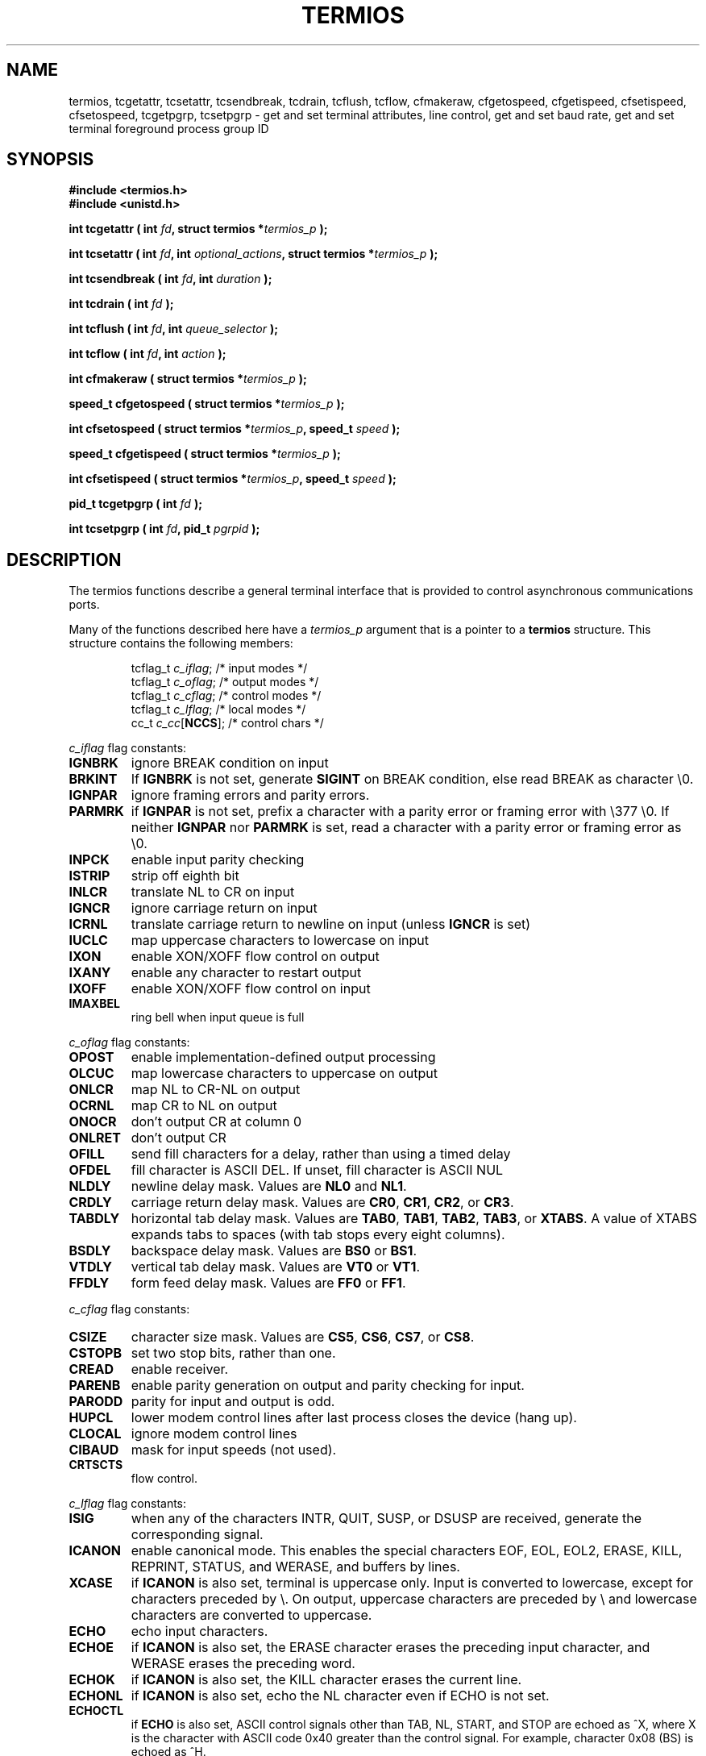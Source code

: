 .\" Hey Emacs! This file is -*- nroff -*- source.
.\"
.\" Copyright (c) 1993 Michael Haardt
.\" (michael@moria.de)
.\" Fri Apr  2 11:32:09 MET DST 1993
.\"
.\" This is free documentation; you can redistribute it and/or
.\" modify it under the terms of the GNU General Public License as
.\" published by the Free Software Foundation; either version 2 of
.\" the License, or (at your option) any later version.
.\"
.\" The GNU General Public License's references to "object code"
.\" and "executables" are to be interpreted as the output of any
.\" document formatting or typesetting system, including
.\" intermediate and printed output.
.\"
.\" This manual is distributed in the hope that it will be useful,
.\" but WITHOUT ANY WARRANTY; without even the implied warranty of
.\" MERCHANTABILITY or FITNESS FOR A PARTICULAR PURPOSE.  See the
.\" GNU General Public License for more details.
.\"
.\" You should have received a copy of the GNU General Public
.\" License along with this manual; if not, write to the Free
.\" Software Foundation, Inc., 59 Temple Place, Suite 330, Boston, MA 02111,
.\" USA.
.\"
.\" Modified Sat Jul 24 15:37:39 1993 by Rik Faith (faith@cs.unc.edu)
.\" Modified Sat Feb 25 18:17:14 1995 by Jim Van Zandt <jrv@vanzandt.mv.com>
.\" Modified Sat Sep  2 22:33:09 1995 by Jim Van Zandt <jrv@vanzandt.mv.com>
.\" moved to man3, aeb, 950919
.\"
.TH TERMIOS 3 "September 2, 1995" "Linux" "Linux Programmer's Manual"
.SH NAME
termios, tcgetattr, tcsetattr, tcsendbreak, tcdrain, tcflush, tcflow,
cfmakeraw, cfgetospeed, cfgetispeed, cfsetispeed, cfsetospeed,
tcgetpgrp, tcsetpgrp \- get and set
terminal attributes, line control, get and set baud rate, get and set
terminal foreground process group ID
.SH SYNOPSIS
.ad l
.ft B
#include <termios.h>
.br
#include <unistd.h>
.sp
.BI "int tcgetattr ( int " fd ", struct termios *" termios_p " );"
.sp
.BI "int tcsetattr ( int " fd ", int " optional_actions ", struct termios *" termios_p " );"
.sp
.BI "int tcsendbreak ( int " fd ", int " duration " );"
.sp
.BI "int tcdrain ( int " fd " );"
.sp
.BI "int tcflush ( int " fd ", int " queue_selector " );"
.sp
.BI "int tcflow ( int " fd ", int " action " );"
.sp
.BI "int cfmakeraw ( struct termios *" termios_p " );"
.sp
.BI "speed_t cfgetospeed ( struct termios *" termios_p " );"
.sp
.BI "int cfsetospeed ( struct termios *" termios_p ", speed_t " speed " );"
.sp
.BI "speed_t cfgetispeed ( struct termios *" termios_p " );"
.sp
.BI "int cfsetispeed ( struct termios *" termios_p ", speed_t " speed " );"
.sp
.BI "pid_t tcgetpgrp ( int " fd " );"
.sp
.BI "int tcsetpgrp ( int " fd ", pid_t " pgrpid " );"
.ft P
.ad b
.SH DESCRIPTION
The termios functions describe a general terminal interface that is
provided to control asynchronous communications ports.
.LP
Many of the functions described here have a \fItermios_p\fP argument
that is a pointer to a \fBtermios\fP structure.  This structure contains
the following members:
.ne 9
.sp
.RS
.nf
tcflag_t \fIc_iflag\fP;      /* input modes */
tcflag_t \fIc_oflag\fP;      /* output modes */
tcflag_t \fIc_cflag\fP;      /* control modes */
tcflag_t \fIc_lflag\fP;      /* local modes */
cc_t \fIc_cc\fP[\fBNCCS\fP];       /* control chars */
.RE
.sp
.fi
.PP
\fIc_iflag\fP flag constants:
.IP \fBIGNBRK\fP
ignore BREAK condition on input
.IP \fBBRKINT\fP
If \fBIGNBRK\fP is not set, generate \fBSIGINT\fP on BREAK condition,
else read BREAK as character \\0.
.IP \fBIGNPAR\fP
ignore framing errors and parity errors.
.IP \fBPARMRK\fP
if \fBIGNPAR\fP is not set, prefix a character with a parity error or 
framing error with \\377 \\0.  If neither \fBIGNPAR\fP nor \fBPARMRK\fP
is set, read a character with a parity error or framing error
as \\0.
.IP \fBINPCK\fP
enable input parity checking
.IP \fBISTRIP\fP
strip off eighth bit
.IP \fBINLCR\fP
translate NL to CR on input
.IP \fBIGNCR\fP
ignore carriage return on input
.IP \fBICRNL\fP
translate carriage return to newline on input (unless \fBIGNCR\fP is set)
.IP \fBIUCLC\fP
map uppercase characters to lowercase on input
.IP \fBIXON\fP
enable XON/XOFF flow control on output
.IP \fBIXANY\fP
enable any character to restart output
.IP \fBIXOFF\fP
enable XON/XOFF flow control on input
.IP \fBIMAXBEL\fP
ring bell when input queue is full
.PP
\fIc_oflag\fP flag constants:
.IP \fBOPOST\fP
enable implementation-defined output processing
.IP \fBOLCUC\fP
map lowercase characters to uppercase on output
.IP \fBONLCR\fP
map NL to CR-NL on output
.IP \fBOCRNL\fP
map CR to NL on output
.IP \fBONOCR\fP
don't output CR at column 0
.IP \fBONLRET\fP
don't output CR
.IP \fBOFILL\fP
send fill characters for a delay, rather than using a timed delay
.IP \fBOFDEL\fP
fill character is ASCII DEL.  If unset, fill character is ASCII NUL
.IP \fBNLDLY\fP
newline delay mask.  Values are \fBNL0\fP and \fBNL1\fP.
.IP \fBCRDLY\fP
carriage return delay mask.  Values are \fBCR0\fP, \fBCR1\fP, \fBCR2\fP, or \fBCR3\fP.
.IP \fBTABDLY\fP
horizontal tab delay mask.  Values are \fBTAB0\fP, \fBTAB1\fP, \fBTAB2\fP, \fBTAB3\fP, or \fBXTABS\fP.
A value of XTABS expands tabs to spaces (with tab stops every eight columns).
.IP \fBBSDLY\fP
backspace delay mask.  Values are \fBBS0\fP or \fBBS1\fP.
.IP \fBVTDLY\fP
vertical tab delay mask.  Values are \fBVT0\fP or \fBVT1\fP.
.IP \fBFFDLY\fP
form feed delay mask.  Values are \fBFF0\fP or \fBFF1\fP.
.PP
\fIc_cflag\fP flag constants:
.IP \fBCSIZE\fP
character size mask.  Values are \fBCS5\fP, \fBCS6\fP, \fBCS7\fP, or \fBCS8\fP.
.IP \fBCSTOPB\fP
set two stop bits, rather than one.
.IP \fBCREAD\fP
enable receiver.
.IP \fBPARENB\fP
enable parity generation on output and parity checking for input.
.IP \fBPARODD\fP
parity for input and output is odd.
.IP \fBHUPCL\fP
lower modem control lines after last process closes the device (hang up).
.IP \fBCLOCAL\fP
ignore modem control lines
.IP \fBCIBAUD\fP
mask for input speeds (not used).
.IP \fBCRTSCTS\fP
flow control.
.PP
\fIc_lflag\fP flag constants:
.IP \fBISIG\fP
when any of the characters INTR, QUIT, SUSP, or DSUSP are received,
generate the corresponding signal.
.IP \fBICANON\fP
enable canonical mode.  This enables the special characters
EOF, EOL, EOL2, ERASE, KILL, REPRINT, STATUS, and WERASE, and
buffers by lines.  
.IP \fBXCASE\fP
if \fBICANON\fP is also set, terminal is uppercase only.
Input is converted to lowercase, except for characters preceded by \\.
On output, uppercase characters are preceded by \\ and lowercase
characters are converted to uppercase.
.IP \fBECHO\fP
echo input characters.
.IP \fBECHOE\fP
if \fBICANON\fP is also set, the ERASE character erases the preceding
input character, and WERASE erases the preceding word.
.IP \fBECHOK\fP
if \fBICANON\fP is also set, the KILL character erases the current line.
.IP \fBECHONL\fP
if \fBICANON\fP is also set, echo the NL character even if ECHO is not set.
.IP \fBECHOCTL\fP
if \fBECHO\fP is also set, ASCII control signals other than TAB, NL, START, and STOP
are echoed as ^X, where X is the character with ASCII code 0x40 greater
than the control signal.  For example, character 0x08 (BS) is echoed as ^H.
.IP \fBECHOPRT\fP
if \fBICANON\fP and \fBIECHO\fP are also set, characters are printed as they
are being erased.
.IP \fBECHOKE\fP
if \fBICANON\fP is also set, KILL is echoed by erasing each character on the line,
as specified by \fBECHOE\fP and \fBECHOPRT\fP.
.IP \fBFLUSHO\fP
output is being flushed.  This flag is toggled by typing the DISCARD character.
.IP \fBNOFLSH\fP
disable flushing the input and output queues when generating the SIGINT
and SIGQUIT signals, and flushing the input queue when generating
the SIGSUSP signal.
.IP \fBTOSTOP\fP
send the SIGTTOU signal to the process group of a background process
which tries to write to its controlling terminal.
.IP \fBPENDIN\fP
all characters in the input queue are reprinted when the next character is
read.  (\fBbash\fP handles typeahead this way.)
.IP \fBIEXTEN\fP
enable implementation-defined input processing.
.PP
The \fIc_cc\fP array defines the special control characters.
The symbolic indices (and meaning: initial values) are:
VINTR (interrupt character: 0177, DEL, rubout),
VQUIT (quit character: 034, FS, Ctrl-\e),
VERASE (erase character: 010, BS, Ctrl-H),
VKILL (kill character: 025, NAK, Ctrl-U),
VEOF (end-of-file character: 004, EOT, Ctrl-D),
VMIN,
VEOL (additional end-of-line character: 0, NUL),
VTIME,
VEOL2 (yet another end-of-line character: 0, NUL),
VSWTCH (switch character: 0, NUL),
VSTART (start character: 021, DC1, Ctrl-Q),
VSTOP (stop character: 023, DC3, Ctrl-S),
VSUSP (suspend character: 032, SUB, Ctrl-Z),
VDSUSP (delayed suspend character: 031, EM, Ctrl-Y),
VLNEXT (literal next: 026, SYN, Ctrl-V),
VWERASE (word erase: 027, ETB, Ctrl-W),
VREPRINT (reprint unread characters: 022, DC2, Ctrl-R),
VDISCARD (discard pending output: 017, SI, Ctrl-O).
.LP
These symbolic subscript values are all different, except that
VTIME, VMIN may have the same value as VEOL, VEOF, respectively.
(In non-canonical mode the special character meaning is replaced
by the timeout meaning. MIN represents the minimum number of characters
that should be received to satisfy the read. TIME is a decisecond-valued
timer. When both are set, a read will wait until at least one character
has been received, and then return as soon as either MIN characters
have been received or time TIME has passed since the last character
was received. If only MIN is set, the read will not return before
MIN characters have been received. If only TIME is set, the read will
return as soon as either at least one character has been received,
or the timer times out. If neither is set, the read will return
immediately, only giving the currently already available characters.)
.PP
.B tcgetattr()
gets the parameters associated with the object referred by \fIfd\fP and
stores them in the \fBtermios\fP structure referenced by
\fItermios_p\fP.  This function may be invoked from a background process;
however, the terminal attributes may be subsequently changed by a
foreground process.
.LP
.B tcsetattr()
sets the parameters associated with the terminal (unless support is
required from the underlying hardware that is not available) from the
\fBtermios\fP structure referred to by \fItermios_p\fP.  
\fIoptional_actions\fP specifies when the changes take effect:
.IP \fBTCSANOW\fP
the change occurs immediately.
.IP \fBTCSADRAIN\fP
the change occurs after all output written to
.I fd
has been transmitted.  This function should be used when changing
parameters that affect output.
.IP \fBTCSAFLUSH\fP
the change occurs after all output written to the object referred by
.I fd
has been transmitted, and all input that has been received but not read
will be discarded before the change is made.
.LP
.B tcsendbreak()
transmits a continuous stream of zero-valued bits for a specific
duration, if the terminal is using asynchronous serial data
transmission.  If \fIduration\fP is zero, it transmits zero-valued bits
for at least 0.25 seconds, and not more that 0.5 seconds.  If
\fIduration\fP is not zero, it sends zero-valued bits for
.IB duration * N
seconds, where \fIN\fP is at least 0.25, and not more than 0.5.
.LP
If the terminal is not using asynchronous serial data transmission,
\fBtcsendbreak()\fP returns without taking any action.
.LP
.B tcdrain()
waits until all output written to the object referred to by
.I fd
has been transmitted.
.LP
.B tcflush()
discards data written to the object referred to by
.I fd
but not transmitted, or data received but not read, depending on the
value of
.IR queue_selector :
.IP \fBTCIFLUSH\fP
flushes data received but not read.
.IP \fBTCOFLUSH\fP
flushes data written but not transmitted.
.IP \fBTCIOFLUSH\fP
flushes both data received but not read, and data written but not
transmitted.
.LP
.B tcflow()
suspends transmission or reception of data on the object referred to by
.IR fd ,
depending on the value of
.IR action :
.IP \fBTCOOFF\fP
suspends output.
.IP \fBTCOON\fP
restarts suspended output.
.IP \fBTCIOFF\fP
transmits a STOP character, which stops the terminal device from transmitting data to the
system.
.IP \fBTCION\fP
transmits a START character, which starts the terminal device transmitting data to the
system.
.LP
The default on open of a terminal file is that neither its input nor its
output is suspended.
.LP
The baud rate functions are provided for getting and setting the values
of the input and output baud rates in the \fBtermios\fP structure.  The
new values do not take effect
until \fBtcsetattr()\fP is successfully called.

Setting the speed to \fBB0\fP instructs the modem to "hang up".
The actual bit rate corresponding to \fBB38400\fP may be altered with
\fBsetserial\fP(8).	
.LP
The input and output baud rates are stored in the \fBtermios\fP
structure.
.LP
\fBcfmakeraw\fP sets the terminal attributes as follows:
.nf
            termios_p->c_iflag &= ~(IGNBRK|BRKINT|PARMRK|ISTRIP
                            |INLCR|IGNCR|ICRNL|IXON);
            termios_p->c_oflag &= ~OPOST;
            termios_p->c_lflag &= ~(ECHO|ECHONL|ICANON|ISIG|IEXTEN);
            termios_p->c_cflag &= ~(CSIZE|PARENB);
            termios_p->c_cflag |= CS8;
.fi
.LP
.B cfgetospeed()
returns the output baud rate stored in the \fBtermios\fP structure
pointed to by
.IR termios_p .
.LP
.B cfsetospeed()
sets the output baud rate stored in the \fBtermios\fP structure pointed
to by \fItermios_p\fP to \fIspeed\fP, which must be one of these constants:
.nf
.ft B
	B0
	B50
	B75
	B110
	B134
	B150
	B200
	B300
	B600
	B1200
	B1800
	B2400
	B4800
	B9600
	B19200
	B38400
	B57600
	B115200
	B230400
.ft P
.fi
The zero baud rate, \fBB0\fP,
is used to terminate the connection.  If B0
is specified, the modem control lines shall no longer be asserted.
Normally, this will disconnect the line.  \fBCBAUDEX\fP is a mask 
for the speeds beyond those defined in POSIX.1 (57600 and above).
Thus, \fBB57600\fP & \fBCBAUDEX\fP is nonzero.
.LP
.B cfgetispeed()
returns the input baud rate stored in the \fBtermios\fP structure.
.LP
.B cfsetispeed()
sets the input baud rate stored in the \fBtermios\fP structure to
.IR speed .
If the input baud rate is set to zero, the input baud rate will be
equal to the output baud rate.
.LP
.B tcgetpgrp()
returns process group ID of foreground processing group, or -1 on error.
.LP
.B tcsetpgrp()
sets process group ID to \fIpgrpid\fP.  \fIpgrpid\fP must be the ID
of a process group in the same session.
.SH "RETURN VALUES"
.LP
.B cfgetispeed()
returns the input baud rate stored in the
\fBtermios\fP
structure.
.LP
.B cfgetospeed()
returns the output baud rate stored in the \fBtermios\fP structure.
.LP
.B tcgetpgrp()
returns process group ID of foreground processing group, or -1 on error.
.LP
All other functions return:
.IP 0
on success.
.IP -1
on failure and set
.I errno
to indicate the error.
.SH "SEE ALSO"
\fBsetserial\fP(8)
